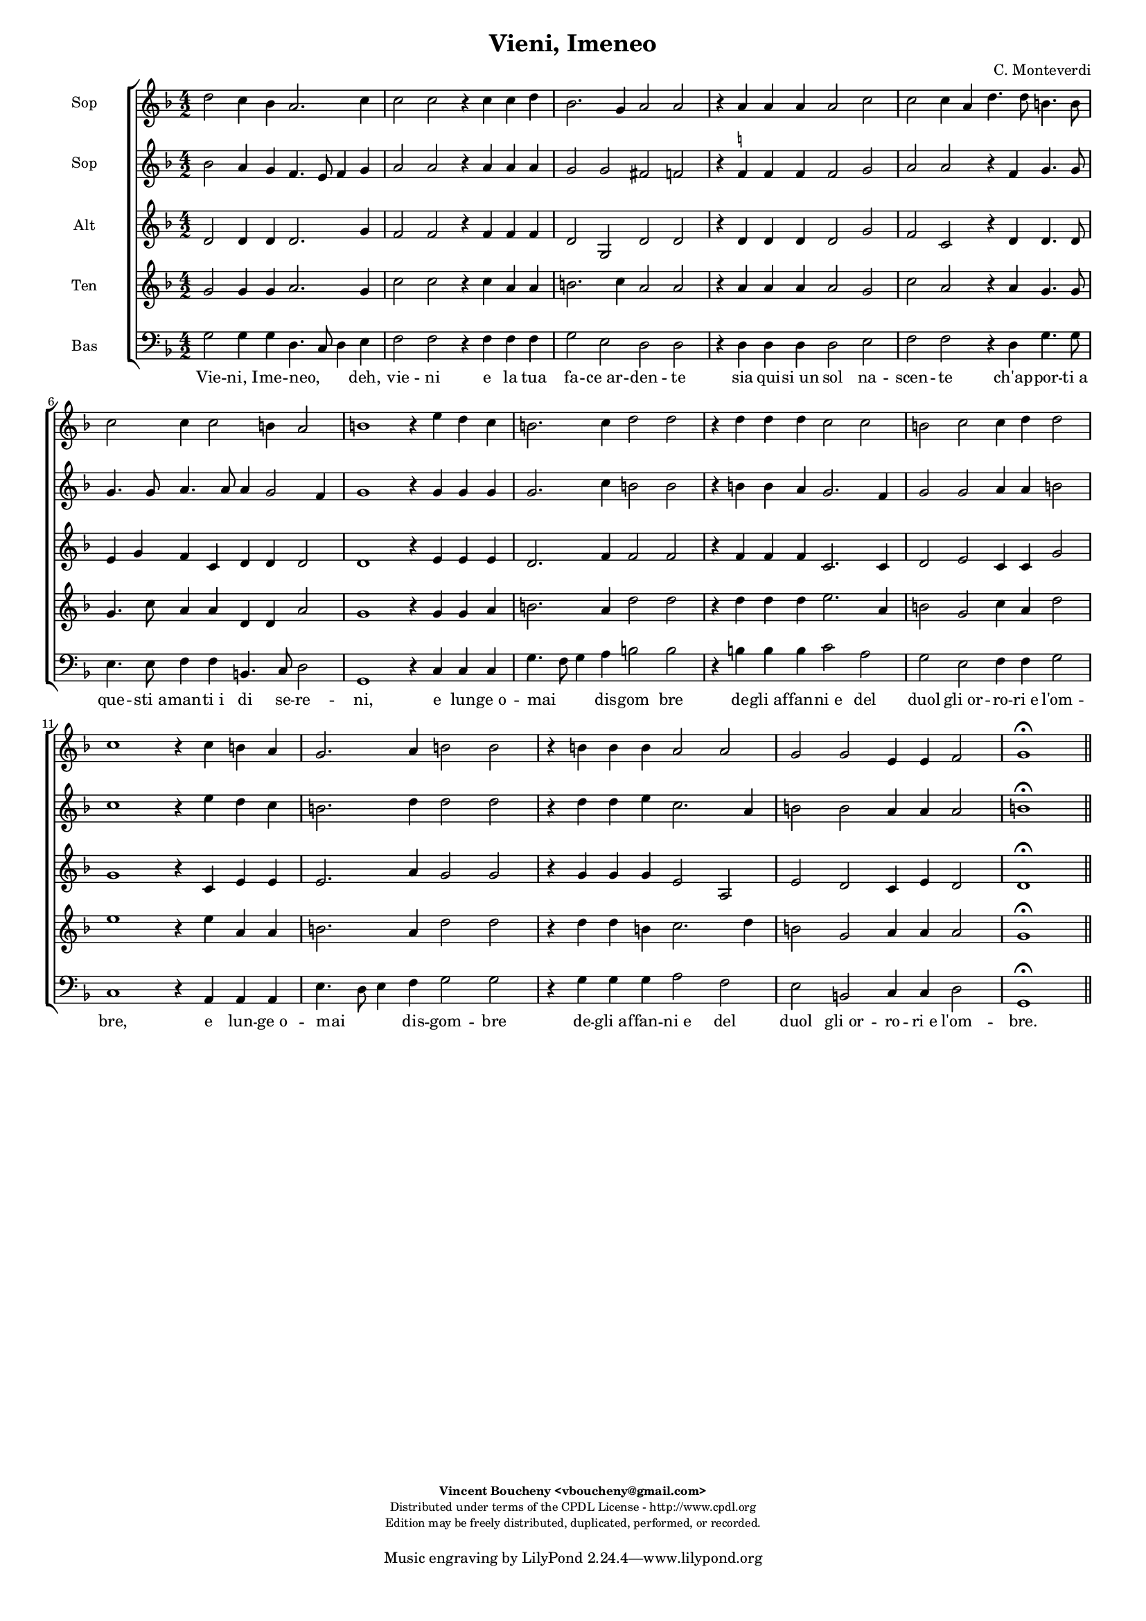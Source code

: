 %
% Vieni, Imeneo
% (C) CPDL - V0.1
%
#(set-global-staff-size 14)
\paper {
#(set-paper-size "a4")
top-margin = 5\mm
bottom-margin = 10\mm
after-title-space = 5\mm
before-title-space = 0\mm
head-separation = 0\mm
left-margin = 10\mm
right-margin = 10\mm
}
\version "2.10.33"
\header {
title = "Vieni, Imeneo"
composer = "C. Monteverdi"
enteredby = "Vincent Boucheny <vboucheny@gmail.com>"
copyright = \markup \fontsize #-2 {
\column {
\fill-line \bold {
\enteredby
}
\fill-line {
"Distributed under terms of the CPDL License - http://www.cpdl.org"
}
\fill-line {
"Edition may be freely distributed, duplicated, performed, or recorded."
}
\fill-line {
" "
}
}
}
}

globalVoice = { \time 4/2 \autoBeamOff }

sopraaVoice = \new Voice = "sopraaVoice" {
\relative c'' {
\clef treble
\key f \major
d2 c4 bes a2. c4
c2 c r4 c c d
bes2. g4 a2 a
r4 a a a a2 c
c c4 a d4. d8 b4. b8
c2 c4 c2 b4 a2

b1 r4 e d c
b2. c4 d2 d
r4 d d d c2 c
b c c4 d d2
c1 r4 c b a
g2. a4 b2 b
r4 b b b a2 a
g g e4 e f2
g1\fermata
}
}

soprabVoice = \new Voice = "soprabVoice" {
\relative c'' {
\clef treble
\key f \major
\globalVoice
bes2 a4 g f4. e8 f4 g
a2 a r4 a a a
g2 g fis f
r4 f^\markup\tiny\natural f f f2 g
a a r4 f g4. g8
g4. g8 a4. a8 a4 g2 f4
g1 r4 g g g
g2. c4 b2 b
r4 b b a g2. f4
g2 g a4 a b2
c1 r4 e d c
b2. d4 d2 d
r4 d d e c2. a4
b2 b a4 a a2
b1\fermata
\bar "||"
}
}

altiVoice = \new Voice = "altiVoice" {
\relative c' {
\clef treble
\key f \major
\globalVoice
d2 d4 d d2. g4
f2 f r4 f f f
d2 g, d' d
r4 d d d d2 g
f c r4 d d4. d8
e4 g f c d d d2
d1 r4 e e e
d2. f4 f2 f
r4 f f f c2. c4
d2 e c4 c g'2
g1 r4 c, e e
e2. a4 g2 g
r4 g g g e2 a,
e' d c4 e d2
d1\fermata
\bar "||"
}
}

tenorVoice = \new Voice = "tenorVoice" {
\relative c'' {
\clef treble
\key f \major
\globalVoice
g2 g4 g a2. g4
c2 c r4 c a a
b2. c4 a2 a
r4 a a a a2 g
c a r4 a g4. g8
g4. c8 a4 a d, d a'2
g1 r4 g g a
b2. a4 d2 d
r4 d d d e2. a,4
b2 g c4 a d2
e1 r4 e a, a
b2. a4 d2 d
r4 d d b c2. d4
b2 g a4 a a2
g1\fermata
\bar "||"
}
}

bassVoice = \new Voice = "bassVoice" {
\relative c' {
\clef "bass"
\key f \major
\globalVoice
g2 g4 g d4. c8 d4 e
f2 f r4 f f f
g2 e d d
r4 d d d d2 e
f f r4 d g4. g8
e4. e8 f4 f b,4. c8 d2
g,1 r4 c c c
g'4. f8 g4 a b2 b
r4 b b b c2 a
g e f4 f g2
c,1 r4 a a a
e'4. d8 e4 f g2 g
r4 g g g a2 f
e b c4 c d2
g,1\fermata
\bar "||"
}
}

%
% STAFFS
%

multiStaff = \new Staff = "multiStaff" {
\set Staff.midiInstrument = #"recorder"
<<
\sopraaVoice
\altiVoice
>>
}

sopraaStaff = \new Staff = "sopraaStaff" {
\set Staff.midiInstrument = #"recorder"
\set Staff.instrumentName = #"Sop"
<<
\sopraaVoice
>>
}

soprabStaff = \new Staff = "soprabStaff" {
\set Staff.midiInstrument = #"recorder"
\set Staff.instrumentName = #"Sop"
<<
\soprabVoice
>>
}


altiStaff = \new Staff = "altiStaff" {
\set Staff.midiInstrument = #"recorder"
\set Staff.instrumentName = #"Alt"
<<
\altiVoice
>>
}

tenorStaff = \new Staff = "tenorStaff" {
\set Staff.midiInstrument = #"recorder"
\set Staff.instrumentName = #"Ten"
<<
\tenorVoice
>>
}

bassStaff = \new Staff = "bassStaff" {
\set Staff.midiInstrument = #"acoustic grand"
\set Staff.instrumentName = #"Bas"
<<
\bassVoice
>>
}

%
% Lyrics
%

sopraaWords = \lyricmode {
Vie -- ni,_I -- me -- neo, deh, vie -- ni
e la tua fa -- ce_ar -- den -- te
sia qui -- si_un sol na --
scen -- te ch'ap -- por -- ti_a que -- sti_a --
man -- ti_i di se -- re --

-- ni, e lun -- ge_o --
mai dis -- gom bre
de -- gli_af -- fan -- ni_e del
duol gli_or -- ro -- ri_e l'om --
-- bre, e lun -- ge_o --
mai dis -- gom -- bre
de -- gli_af -- fan -- ni_e del
duol gli_or -- ro -- ri_e l'om --
bre.
}

soprabWords = \lyricmode {
Vie -- ni,_I -- me -- neo, _ _ deh, vie -- ni
e la tua fa -- ce_ar -- den -- te
sia qui -- si_un sol na --
scen -- te ch'ap -- por -- ti_a que -- sti_a --
man -- ti_i di se -- re --

-- ni, e lun -- ge_o --
mai dis -- gom bre
de -- gli_af -- fan -- ni_e del
duol gli_or -- ro -- ri_e l'om --
-- bre, e lun -- ge_o --
mai dis -- gom -- bre
de -- gli_af -- fan -- ni_e del
duol gli_or -- ro -- ri_e l'om --
bre.
}

altiWords = \lyricmode {
Vie -- ni,_I -- me -- neo, deh, vie -- ni
e la tua fa -- ce_ar -- den -- te
sia qui -- si_un sol na --
scen -- te ch'ap -- por -- ti_a que -- sti_a --
man -- ti_i di se -- re --

-- ni, e lun -- ge_o --
mai dis -- gom bre
de -- gli_af -- fan -- ni_e del
duol gli_or -- ro -- ri_e l'om --
-- bre, e lun -- ge_o --
mai dis -- gom -- bre
de -- gli_af -- fan -- ni_e del
duol gli_or -- ro -- ri_e l'om --
bre.
}

tenorWords = \lyricmode {
Vie -- ni,_I -- me -- neo, deh, vie -- ni
e la tua fa -- ce_ar -- den -- te
sia qui -- si_un sol na --
scen -- te ch'ap -- por -- ti_a que -- sti_a --
man -- ti_i di se -- re --

-- ni, e lun -- ge_o --
mai dis -- gom bre
de -- gli_af -- fan -- ni_e del
duol gli_or -- ro -- ri_e l'om --
-- bre, e lun -- ge_o --
mai dis -- gom -- bre
de -- gli_af -- fan -- ni_e del
duol gli_or -- ro -- ri_e l'om --
bre.
}

bassWords = \lyricmode {
Vie -- ni,_I -- me -- neo, _ _ deh, vie -- ni
e la tua fa -- ce_ar -- den -- te
sia qui -- si_un sol na --
scen -- te ch'ap -- por -- ti_a que -- sti_a --
man -- ti_i di se -- re --

-- ni, e lun -- ge_o --
mai _ _ dis -- gom bre
de -- gli_af -- fan -- ni_e del
duol gli_or -- ro -- ri_e l'om --
-- bre, e lun -- ge_o --
mai _ _ dis -- gom -- bre
de -- gli_af -- fan -- ni_e del
duol gli_or -- ro -- ri_e l'om --
bre.
}

\score {
\new ChoirStaff <<
\sopraaStaff
\soprabStaff
\altiStaff
\tenorStaff
\bassStaff
\new Lyrics \lyricsto "bassVoice" { \bassWords }
>>
\layout { }
\midi {
\context {
\Score
tempoWholesPerMinute = #(ly:make-moment 72 2)
}
}
}
